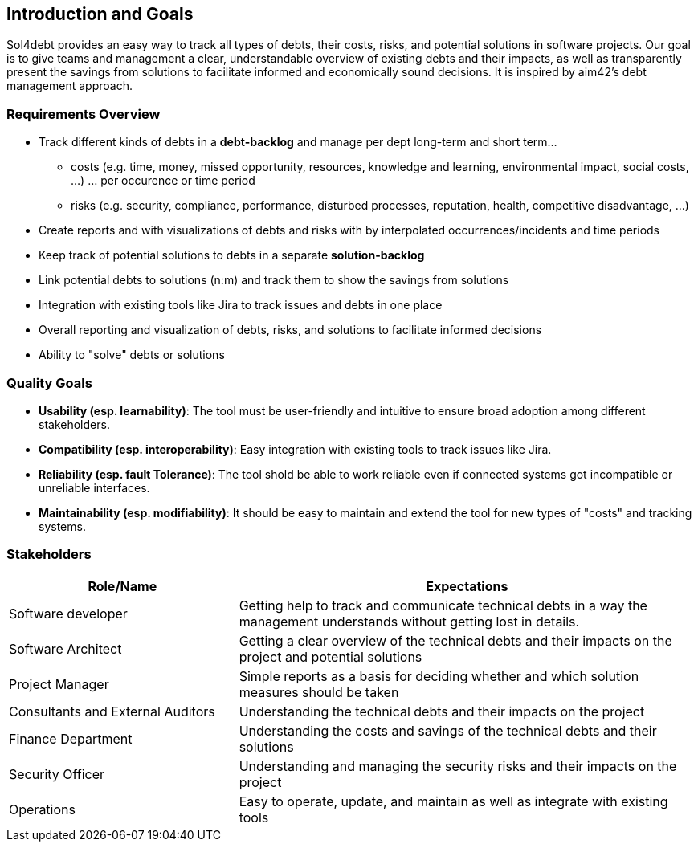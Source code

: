 ifndef::imagesdir[:imagesdir: ../images]

[[section-introduction-and-goals]]
== Introduction and Goals

Sol4debt provides an easy way to track all types of debts, their costs, risks, and potential solutions in software projects.
Our goal is to give teams and management a clear, understandable overview of existing debts and their impacts, as well as transparently present the savings from solutions to facilitate informed and economically sound decisions.
It is inspired by aim42's debt management approach.

=== Requirements Overview

* Track different kinds of debts in a *debt-backlog* and manage per dept long-term and short term...
** costs (e.g. time, money, missed opportunity, resources, knowledge and learning, environmental impact, social costs, ...) ... per occurence or time period
** risks (e.g. security, compliance, performance, disturbed processes, reputation, health, competitive disadvantage, ...)
* Create reports and with visualizations of debts and risks with by interpolated occurrences/incidents and time periods
* Keep track of potential solutions to debts in a separate *solution-backlog*
* Link potential debts to solutions (n:m) and track them to show the savings from solutions
* Integration with existing tools like Jira to track issues and debts in one place
* Overall reporting and visualization of debts, risks, and solutions to facilitate informed decisions
* Ability to "solve" debts or solutions

=== Quality Goals

- **Usability (esp. learnability)**: The tool must be user-friendly and intuitive to ensure broad adoption among different stakeholders.
- **Compatibility (esp. interoperability)**: Easy integration with existing tools to track issues like Jira.
- **Reliability (esp. fault Tolerance)**: The tool shold be able to work reliable even if connected systems got incompatible or unreliable interfaces.
- **Maintainability (esp. modifiability)**: It should be easy to maintain and extend the tool for new types of "costs" and tracking systems.

=== Stakeholders

[options="header",cols="1,2"]
|===
|Role/Name|Expectations
| Software developer | Getting help to track and communicate technical debts in a way the management understands without getting lost in details.
| Software Architect | Getting a clear overview of the technical debts and their impacts on the project and potential solutions
| Project Manager | Simple reports as a basis for deciding whether and which solution measures should be taken
| Consultants and External Auditors | Understanding the technical debts and their impacts on the project
| Finance Department | Understanding the costs and savings of the technical debts and their solutions
| Security Officer | Understanding and managing the security risks and their impacts on the project
| Operations | Easy to operate, update, and maintain as well as integrate with existing tools
|===
